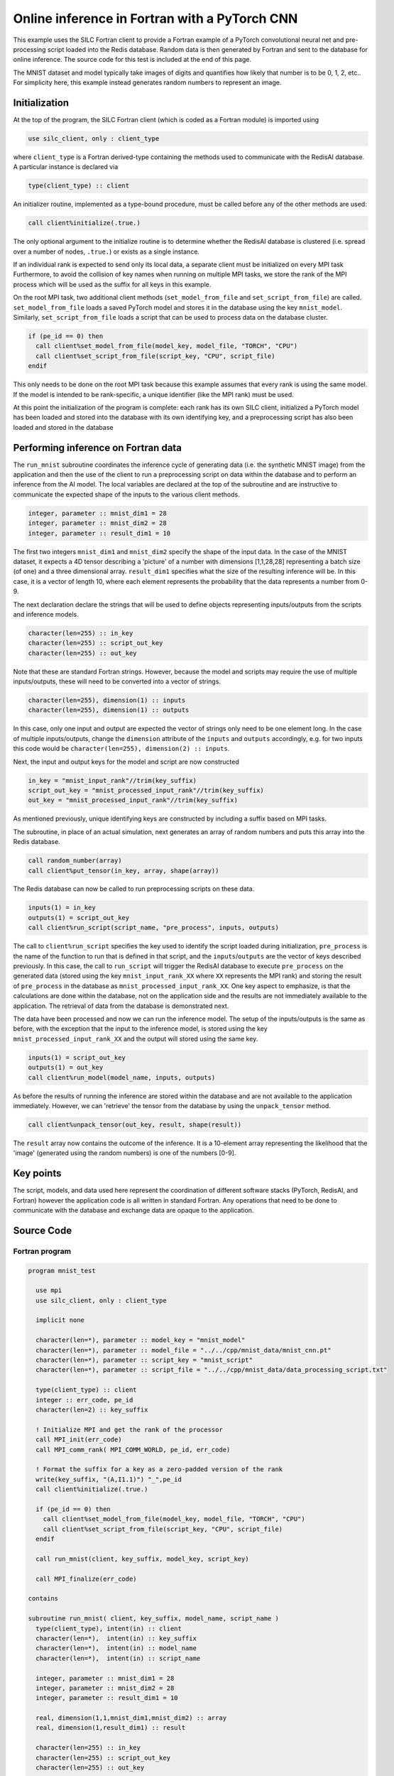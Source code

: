 **********************************************
Online inference in Fortran with a PyTorch CNN
**********************************************

This example uses the SILC Fortran client to provide a Fortran example of a PyTorch convolutional neural net and
pre-processing script loaded into the Redis database. Random data is then generated by Fortran and sent to the
database for online inference. The source code for this test is included at the end of this page.

The MNIST dataset and model typically take images of digits and quantifies how likely that number is to be 0, 1, 2,
etc.. For simplicity here, this example instead generates random numbers to represent an image.

Initialization
==============

At the top of the program, the SILC Fortran client (which is coded as a Fortran module) is imported using

.. code-block:: Fortran

  use silc_client, only : client_type

where ``client_type`` is a Fortran derived-type containing the methods used to communicate with the RedisAI database. A particular instance is declared via

.. code-block:: Fortran

  type(client_type) :: client

An initializer routine, implemented as a type-bound procedure, must be called before any of the other methods are used:

.. code-block:: Fortran

  call client%initialize(.true.)

The only optional argument to the initialize routine is to determine whether the RedisAI database is clustered (i.e.
spread over a number of nodes, ``.true.``) or exists as a single instance.

If an individual rank is expected to send only its local data, a separate client must be initialized on every MPI
task Furthermore, to avoid the collision of key names when running on multiple MPI tasks, we store the rank of the
MPI process which will be used as the suffix for all keys in this
example.

On the root MPI task, two additional client methods (``set_model_from_file`` and ``set_script_from_file``) are
called. ``set_model_from_file`` loads a saved PyTorch model and stores it in the database using the key
``mnist_model``. Similarly, ``set_script_from_file`` loads a script that can be used to process data on the database
cluster.

.. code-block:: Fortran

  if (pe_id == 0) then
    call client%set_model_from_file(model_key, model_file, "TORCH", "CPU")
    call client%set_script_from_file(script_key, "CPU", script_file)
  endif

This only needs to be done on the root MPI task because this example assumes that every rank is using the same model.
If the model is intended to be rank-specific, a unique identifier (like the MPI rank) must be used.

At this point the initialization of the program is complete: each rank has its own SILC client, initialized a PyTorch
model has been loaded and stored into the database with its own identifying key, and a preprocessing script has also
been loaded and stored in the database

Performing inference on Fortran data
====================================

The ``run_mnist`` subroutine coordinates the inference cycle of generating data (i.e. the synthetic MNIST image) from
the application and then the use of the client to run a preprocessing script on data within the database and to
perform an inference from the AI model. The local variables are declared at the top of the subroutine and are
instructive to communicate the expected shape of the inputs to the various client methods.

.. code-block:: Fortran

  integer, parameter :: mnist_dim1 = 28
  integer, parameter :: mnist_dim2 = 28
  integer, parameter :: result_dim1 = 10

The first two integers ``mnist_dim1`` and ``mnist_dim2`` specify the shape of the input data. In the case of the
MNIST dataset, it expects a 4D tensor describing a 'picture' of a number with dimensions [1,1,28,28] representing a
batch size (of one) and a three dimensional array. ``result_dim1`` specifies what the size of the resulting inference
will be. In this case, it is a vector of length 10, where each element represents the probability that the data
represents a number from 0-9.

The next declaration declare the strings that will be used to define objects representing inputs/outputs from the
scripts and inference models.

.. code-block:: Fortran

  character(len=255) :: in_key
  character(len=255) :: script_out_key
  character(len=255) :: out_key

Note that these are standard Fortran strings. However, because the model and scripts may require the use of multiple
inputs/outputs, these will need to be converted into a vector of strings.

.. code-block:: Fortran

  character(len=255), dimension(1) :: inputs
  character(len=255), dimension(1) :: outputs

In this case, only one input and output are expected the vector of strings only need to be one element long. In the case of multiple inputs/outputs, change the ``dimension`` attribute of the ``inputs`` and ``outputs`` accordingly, e.g. for two inputs this code would be ``character(len=255), dimension(2) :: inputs``.

Next, the input and output keys for the model and script are now constructed

.. code-block:: Fortran

  in_key = "mnist_input_rank"//trim(key_suffix)
  script_out_key = "mnist_processed_input_rank"//trim(key_suffix)
  out_key = "mnist_processed_input_rank"//trim(key_suffix)

As mentioned previously, unique identifying keys are constructed by including a suffix based on MPI tasks.

The subroutine, in place of an actual simulation, next generates an array of random numbers and puts this array into the Redis database.

.. code-block:: Fortran

  call random_number(array)
  call client%put_tensor(in_key, array, shape(array))

The Redis database can now be called to run preprocessing scripts on these data.

.. code-block:: Fortran

  inputs(1) = in_key
  outputs(1) = script_out_key
  call client%run_script(script_name, "pre_process", inputs, outputs)

The call to ``client%run_script`` specifies the key used to identify the script loaded during initialization,
``pre_process`` is the name of the function to run that is defined in that script, and the ``inputs``/``outputs`` are
the vector of keys described previously. In this case, the call to ``run_script`` will trigger the RedisAI database
to execute ``pre_process`` on the generated data (stored using the key ``mnist_input_rank_XX`` where ``XX``
represents the MPI rank) and storing the result of ``pre_process`` in the database as
``mnist_processed_input_rank_XX``. One key aspect to emphasize, is that the calculations are done within the
database, not on the application side and the results are not immediately available to the application. The retrieval
of data from the database is demonstrated next.

The data have been processed and now we can run the inference model. The setup of the inputs/outputs is the same as before, with the exception that the input to the inference model, is stored using the key ``mnist_processed_input_rank_XX``  and the output will stored using the same key.

.. code-block:: Fortran

  inputs(1) = script_out_key
  outputs(1) = out_key
  call client%run_model(model_name, inputs, outputs)

As before the results of running the inference are stored within the database and are not available to the application immediately. However, we can 'retrieve' the tensor from the database by using the ``unpack_tensor`` method.

.. code-block:: Fortran

  call client%unpack_tensor(out_key, result, shape(result))

The ``result`` array now contains the outcome of the inference. It is a 10-element array representing the likelihood that the 'image' (generated using the random numbers) is one of the numbers [0-9].

Key points
==========

The script, models, and data used here represent the coordination of different software stacks (PyTorch, RedisAI, and
Fortran) however the application code is all written in standard Fortran. Any operations that need to be done to communicate with the database and exchange data are opaque to the application.

Source Code
===========

Fortran program
---------------

.. code-block:: Fortran

  program mnist_test

    use mpi
    use silc_client, only : client_type

    implicit none

    character(len=*), parameter :: model_key = "mnist_model"
    character(len=*), parameter :: model_file = "../../cpp/mnist_data/mnist_cnn.pt"
    character(len=*), parameter :: script_key = "mnist_script"
    character(len=*), parameter :: script_file = "../../cpp/mnist_data/data_processing_script.txt"

    type(client_type) :: client
    integer :: err_code, pe_id
    character(len=2) :: key_suffix

    ! Initialize MPI and get the rank of the processor
    call MPI_init(err_code)
    call MPI_comm_rank( MPI_COMM_WORLD, pe_id, err_code)

    ! Format the suffix for a key as a zero-padded version of the rank
    write(key_suffix, "(A,I1.1)") "_",pe_id
    call client%initialize(.true.)

    if (pe_id == 0) then
      call client%set_model_from_file(model_key, model_file, "TORCH", "CPU")
      call client%set_script_from_file(script_key, "CPU", script_file)
    endif

    call run_mnist(client, key_suffix, model_key, script_key)

    call MPI_finalize(err_code)

  contains

  subroutine run_mnist( client, key_suffix, model_name, script_name )
    type(client_type), intent(in) :: client
    character(len=*),  intent(in) :: key_suffix
    character(len=*),  intent(in) :: model_name
    character(len=*),  intent(in) :: script_name

    integer, parameter :: mnist_dim1 = 28
    integer, parameter :: mnist_dim2 = 28
    integer, parameter :: result_dim1 = 10

    real, dimension(1,1,mnist_dim1,mnist_dim2) :: array
    real, dimension(1,result_dim1) :: result

    character(len=255) :: in_key
    character(len=255) :: script_out_key
    character(len=255) :: out_key

    character(len=255), dimension(1) :: inputs
    character(len=255), dimension(1) :: outputs

    ! Construct the keys used for the specifiying inputs and outputs
    in_key = "mnist_input_rank"//trim(key_suffix)
    script_out_key = "mnist_processed_input_rank"//trim(key_suffix)
    out_key = "mnist_processed_input_rank"//trim(key_suffix)

    ! Generate some fake data for inference
    call random_number(array)
    call client%put_tensor(in_key, array, shape(array))

    ! Prepare the script inputs and outputs
    inputs(1) = in_key
    outputs(1) = script_out_key
    call client%run_script(script_name, "pre_process", inputs, outputs)
    inputs(1) = script_out_key
    outputs(1) = out_key
    call client%run_model(model_name, inputs, outputs)
    result(:,:) = 0.
    call client%unpack_tensor(out_key, result, shape(result))

    print *, result

  end subroutine run_mnist

  end program mnist_test

Python Pre-Processing
---------------------

.. code-block:: Python

  def pre_process(inp):
      mean = torch.zeros(1).float().to(inp.device)
      mean[0] = 2.0
      temp = inp.float() * mean
      return temp
